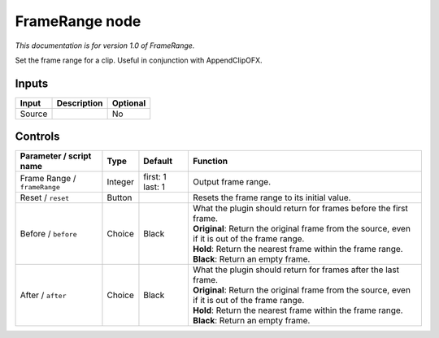 .. _net.sf.openfx.FrameRange:

FrameRange node
===============

|pluginIcon| 

*This documentation is for version 1.0 of FrameRange.*

Set the frame range for a clip. Useful in conjunction with AppendClipOFX.

Inputs
------

+----------+---------------+------------+
| Input    | Description   | Optional   |
+==========+===============+============+
| Source   |               | No         |
+----------+---------------+------------+

Controls
--------

.. tabularcolumns:: |>{\raggedright}p{0.2\columnwidth}|>{\raggedright}p{0.06\columnwidth}|>{\raggedright}p{0.07\columnwidth}|p{0.63\columnwidth}|

.. cssclass:: longtable

+--------------------------------+-----------+--------------------+----------------------------------------------------------------------------------------------------+
| Parameter / script name        | Type      | Default            | Function                                                                                           |
+================================+===========+====================+====================================================================================================+
| Frame Range / ``frameRange``   | Integer   | first: 1 last: 1   | Output frame range.                                                                                |
+--------------------------------+-----------+--------------------+----------------------------------------------------------------------------------------------------+
| Reset / ``reset``              | Button    |                    | Resets the frame range to its initial value.                                                       |
+--------------------------------+-----------+--------------------+----------------------------------------------------------------------------------------------------+
| Before / ``before``            | Choice    | Black              | | What the plugin should return for frames before the first frame.                                 |
|                                |           |                    | | **Original**: Return the original frame from the source, even if it is out of the frame range.   |
|                                |           |                    | | **Hold**: Return the nearest frame within the frame range.                                       |
|                                |           |                    | | **Black**: Return an empty frame.                                                                |
+--------------------------------+-----------+--------------------+----------------------------------------------------------------------------------------------------+
| After / ``after``              | Choice    | Black              | | What the plugin should return for frames after the last frame.                                   |
|                                |           |                    | | **Original**: Return the original frame from the source, even if it is out of the frame range.   |
|                                |           |                    | | **Hold**: Return the nearest frame within the frame range.                                       |
|                                |           |                    | | **Black**: Return an empty frame.                                                                |
+--------------------------------+-----------+--------------------+----------------------------------------------------------------------------------------------------+

.. |pluginIcon| image:: net.sf.openfx.FrameRange.png
   :width: 10.0%

